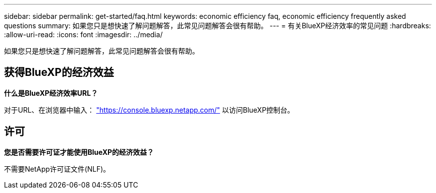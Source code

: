 ---
sidebar: sidebar 
permalink: get-started/faq.html 
keywords: economic efficiency faq, economic efficiency frequently asked questions 
summary: 如果您只是想快速了解问题解答，此常见问题解答会很有帮助。 
---
= 有关BlueXP经济效率的常见问题
:hardbreaks:
:allow-uri-read: 
:icons: font
:imagesdir: ../media/


[role="lead"]
如果您只是想快速了解问题解答，此常见问题解答会很有帮助。



== 获得BlueXP的经济效益

*什么是BlueXP经济效率URL？*

对于URL、在浏览器中输入： https://console.bluexp.netapp.com/["https://console.bluexp.netapp.com/"^] 以访问BlueXP控制台。



== 许可

*您是否需要许可证才能使用BlueXP的经济效益？*

不需要NetApp许可证文件(NLF)。
